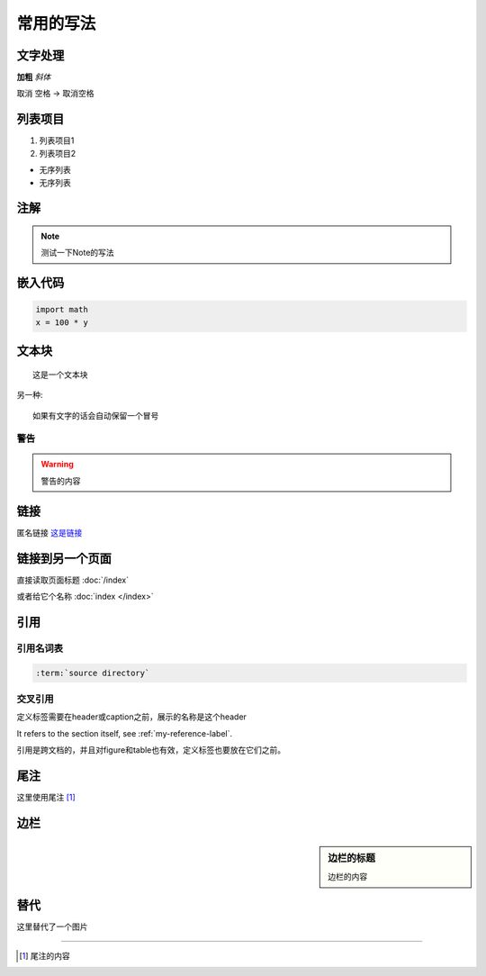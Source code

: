 ====================
常用的写法
====================

文字处理
=========

**加粗** *斜体*

取消 空格 -> 取消\ 空格


列表项目
========

#. 列表项目1
#. 列表项目2

- 无序列表
- 无序列表

注解
=======================

.. note::

  测试一下Note的写法

嵌入代码
========

.. code:: python

    import math
    x = 100 * y

文本块
======

::
  
  这是一个文本块

另一种::
  
  如果有文字的话会自动保留一个冒号

警告
------

.. warning::
   
   警告的内容

链接
====

匿名链接 `这是链接`__

.. __: http://www.github.com

链接到另一个页面
================

直接读取页面标题 :doc:`/index`

或者给它个名称 :doc:`index </index>`


引用
==========

引用名词表
-----------
.. code:: rest
 
   :term:`source directory`


.. _my-reference-label:

交叉引用
--------

定义标签需要在header或caption之前，展示的名称是这个header

It refers to the section itself, see :ref:`my-reference-label`.

引用是跨文档的，并且对figure和table也有效，定义标签也要放在它们之前。

尾注
======

这里使用尾注 [#]_


边栏
====

.. sidebar:: 边栏的标题

   边栏的内容

替代
====

|more| 这里替代了一个图片

.. |more| image:: /_static/github.svg
          :align: middle
          :alt: more infor




-----------------------

.. [#] 尾注的内容
